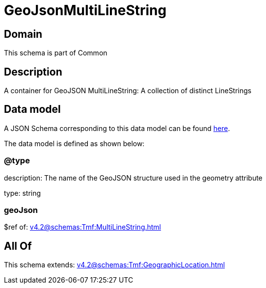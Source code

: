 = GeoJsonMultiLineString

[#domain]
== Domain

This schema is part of Common

[#description]
== Description

A container for GeoJSON MultiLineString: A collection of distinct LineStrings


[#data_model]
== Data model

A JSON Schema corresponding to this data model can be found https://tmforum.org[here].

The data model is defined as shown below:


=== @type
description: The name of the GeoJSON structure used in the geometry attribute

type: string


=== geoJson
$ref of: xref:v4.2@schemas:Tmf:MultiLineString.adoc[]


[#all_of]
== All Of

This schema extends: xref:v4.2@schemas:Tmf:GeographicLocation.adoc[]
